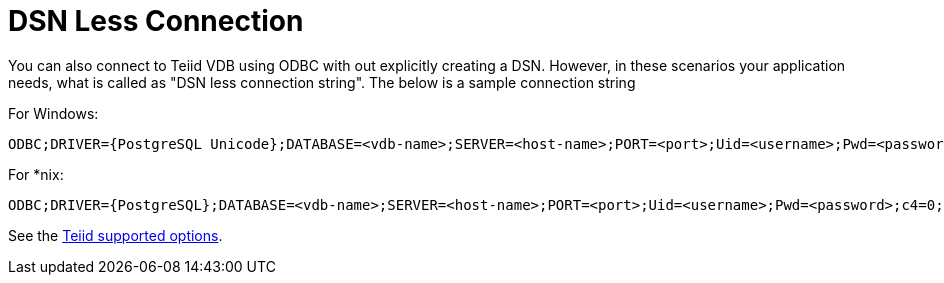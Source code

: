 
= DSN Less Connection

You can also connect to Teiid VDB using ODBC with out explicitly creating a DSN. However, in these scenarios your application needs, what is called as "DSN less connection string". The below is a sample connection string

For Windows:

----
ODBC;DRIVER={PostgreSQL Unicode};DATABASE=<vdb-name>;SERVER=<host-name>;PORT=<port>;Uid=<username>;Pwd=<password>;c4=0;c8=1;            
----

For *nix:

----
ODBC;DRIVER={PostgreSQL};DATABASE=<vdb-name>;SERVER=<host-name>;PORT=<port>;Uid=<username>;Pwd=<password>;c4=0;c8=1;            
----

See the link:ODBC_Support.adoc#_connection_settings[Teiid supported options].

